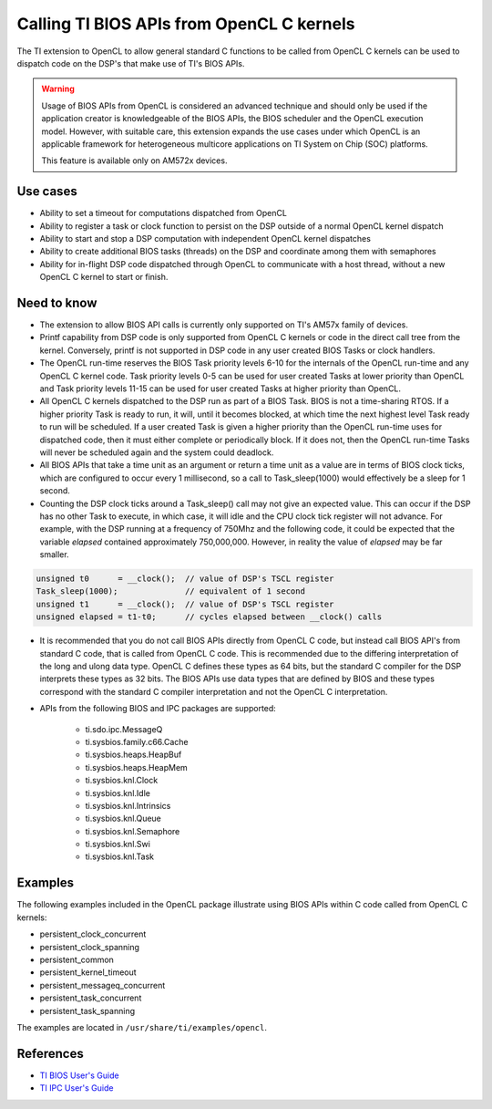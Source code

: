 ******************************************
Calling TI BIOS APIs from OpenCL C kernels
******************************************

The TI extension to OpenCL to allow general standard C functions to be called
from OpenCL C kernels can be used to dispatch code on the DSP's that make use
of TI's BIOS APIs.  

.. Warning::
   Usage of BIOS APIs from OpenCL is considered an
   advanced technique and should only be used if the application creator is
   knowledgeable of   the BIOS APIs, the BIOS scheduler and the OpenCL
   execution model.  However, with suitable care, this extension expands the use
   cases under which OpenCL is an applicable framework for 
   heterogeneous multicore applications on TI System on Chip (SOC) platforms.  

   This feature is available only on AM572x devices.


Use cases
---------
* Ability to set a timeout for computations dispatched from OpenCL

* Ability to register a task or clock function to persist on the DSP outside of
  a normal OpenCL kernel dispatch

* Ability to start and stop a DSP computation with independent OpenCL kernel
  dispatches

* Ability to create additional BIOS tasks (threads) on the DSP and
  coordinate among them with semaphores

* Ability for in-flight DSP code dispatched through OpenCL to communicate with a
  host thread, without a new OpenCL C kernel to start or finish.


Need to know
------------
* The extension to allow BIOS API calls is currently only supported on TI's
  AM57x family of devices.

* Printf capability from DSP code is only supported from OpenCL C kernels or
  code in the direct call tree from the kernel.  Conversely, printf is not
  supported in DSP code in any user created BIOS Tasks or clock handlers. 

* The OpenCL run-time reserves the BIOS Task priority levels 6-10 for the
  internals of the OpenCL run-time and any OpenCL C kernel code.  Task priority
  levels 0-5 can be used for user created Tasks at lower priority than OpenCL
  and Task priority levels 11-15 can be used for user created Tasks at higher
  priority than OpenCL.

* All OpenCL C kernels dispatched to the DSP run as part of a BIOS Task.
  BIOS is not a time-sharing RTOS.  If a higher priority Task is ready to
  run, it will, until it becomes blocked, at which time the next highest level
  Task ready to run will be scheduled.  If a user created Task is given a
  higher priority than the OpenCL run-time uses for dispatched code, then it 
  must either complete or periodically block.  If it does not, then the
  OpenCL run-time Tasks will never be scheduled again and the system could
  deadlock.

* All BIOS APIs that take a time unit as an argument or return a time unit
  as a value are in terms of BIOS clock ticks, which are configured to occur 
  every 1 millisecond, so a call to Task_sleep(1000) would effectively be a 
  sleep for 1 second.

* Counting the DSP clock ticks around a Task_sleep() call may not give an
  expected value.  This can occur if the DSP has no other Task to execute, in
  which case, it will idle and the CPU clock tick register will not advance. For 
  example, with the DSP running at a frequency of 750Mhz and the following code,
  it could be expected that the variable *elapsed* contained approximately 
  750,000,000.  However, in reality the value of *elapsed* may be far smaller.

.. code-block:: cpp

      unsigned t0      = __clock();  // value of DSP's TSCL register
      Task_sleep(1000);              // equivalent of 1 second
      unsigned t1      = __clock();  // value of DSP's TSCL register
      unsigned elapsed = t1-t0;      // cycles elapsed between __clock() calls



* It is recommended that you do not call BIOS APIs directly from OpenCL C
  code, but instead call BIOS API's from standard C code, that is called
  from OpenCL C code.  This is recommended due to the differing
  interpretation of the long and ulong data type.  OpenCL C defines these types
  as 64 bits, but the standard C compiler for the DSP interprets these types as
  32 bits.  The BIOS APIs use data types that are defined by BIOS and
  these types correspond with the standard C compiler interpretation and not
  the OpenCL C interpretation.

* APIs from the following BIOS and IPC packages are supported:

    * ti.sdo.ipc.MessageQ
    * ti.sysbios.family.c66.Cache
    * ti.sysbios.heaps.HeapBuf
    * ti.sysbios.heaps.HeapMem
    * ti.sysbios.knl.Clock
    * ti.sysbios.knl.Idle
    * ti.sysbios.knl.Intrinsics
    * ti.sysbios.knl.Queue
    * ti.sysbios.knl.Semaphore
    * ti.sysbios.knl.Swi
    * ti.sysbios.knl.Task

Examples
--------
The following examples included in the OpenCL package illustrate using BIOS APIs within C code called from OpenCL C kernels:

* persistent_clock_concurrent
* persistent_clock_spanning
* persistent_common
* persistent_kernel_timeout
* persistent_messageq_concurrent
* persistent_task_concurrent
* persistent_task_spanning

The examples are located in ``/usr/share/ti/examples/opencl``.

References
----------
* `TI BIOS User's Guide <http://www.ti.com/lit/ug/spruex3q/spruex3q.pdf>`_
* `TI IPC User's Guide <http://processors.wiki.ti.com/index.php/IPC_Users_Guide>`_

